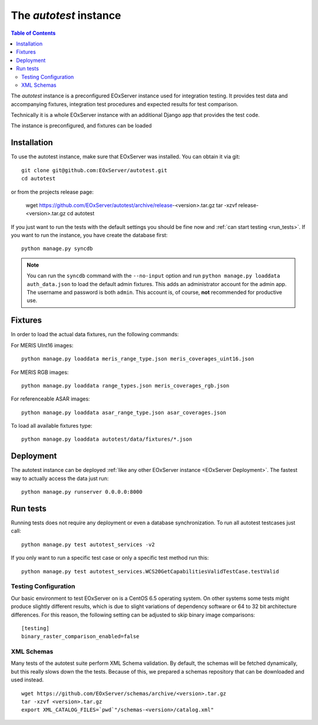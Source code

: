 .. Autotest
  #-----------------------------------------------------------------------------
  # $Id$
  #
  # Project: EOxServer <http://eoxserver.org>
  # Authors: Stephan Krause <stephan.krause@eox.at>
  #          Stephan Meissl <stephan.meissl@eox.at>
  #          Fabian Schindler <fabian.schindler@eox.at>
  #
  #-----------------------------------------------------------------------------
  # Copyright (C) 2011 EOX IT Services GmbH
  #
  # Permission is hereby granted, free of charge, to any person obtaining a copy
  # of this software and associated documentation files (the "Software"), to
  # deal in the Software without restriction, including without limitation the
  # rights to use, copy, modify, merge, publish, distribute, sublicense, and/or
  # sell copies of the Software, and to permit persons to whom the Software is
  # furnished to do so, subject to the following conditions:
  #
  # The above copyright notice and this permission notice shall be included in
  # all copies of this Software or works derived from this Software.
  #
  # THE SOFTWARE IS PROVIDED "AS IS", WITHOUT WARRANTY OF ANY KIND, EXPRESS OR
  # IMPLIED, INCLUDING BUT NOT LIMITED TO THE WARRANTIES OF MERCHANTABILITY,
  # FITNESS FOR A PARTICULAR PURPOSE AND NONINFRINGEMENT. IN NO EVENT SHALL THE
  # AUTHORS OR COPYRIGHT HOLDERS BE LIABLE FOR ANY CLAIM, DAMAGES OR OTHER
  # LIABILITY, WHETHER IN AN ACTION OF CONTRACT, TORT OR OTHERWISE, ARISING 
  # FROM, OUT OF OR IN CONNECTION WITH THE SOFTWARE OR THE USE OR OTHER DEALINGS
  # IN THE SOFTWARE.
  #-----------------------------------------------------------------------------

.. index::
    single: Autotest

.. _Autotest:


The *autotest* instance
=======================

.. contents:: Table of Contents
    :depth: 3
    :backlinks: top

The *autotest* instance is a preconfigured EOxServer instance used for 
integration testing. It provides test data and accompanying fixtures, 
integration test procedures and expected results for test comparison.

Technically it is a whole EOxServer instance with an additional Django app that
provides the test code. 

The instance is preconfigured, and fixtures can be 
loaded 


Installation
------------

To use the autotest instance, make sure that EOxServer was installed. You can 
obtain it via git:
::

    git clone git@github.com:EOxServer/autotest.git
    cd autotest

or from the projects release page:

    wget https://github.com/EOxServer/autotest/archive/release-<version>.tar.gz
    tar -xzvf release-<version>.tar.gz
    cd autotest

If you just want to run the tests with the default settings you should be fine 
now and :ref:`can start testing <run_tests>`. If you want to run the instance, 
you have create the database first:
::

    python manage.py syncdb

.. note::

    You can run the ``syncdb`` command with the ``--no-input`` option and run 
    ``python manage.py loaddata auth_data.json`` to load the default admin 
    fixtures. This adds an administrator account for the admin app. The 
    username and password is both ``admin``. This account is, of course, 
    **not** recommended for productive use.


Fixtures
--------

In order to load the actual data fixtures, run the following commands:

For MERIS UInt16 images:
::

    python manage.py loaddata meris_range_type.json meris_coverages_uint16.json

For MERIS RGB images:
::

    python manage.py loaddata range_types.json meris_coverages_rgb.json

For referenceable ASAR images:
::

    python manage.py loaddata asar_range_type.json asar_coverages.json


To load all available fixtures type:
::

    python manage.py loaddata autotest/data/fixtures/*.json


Deployment
----------

The autotest instance can be deployed :ref:`like any other EOxServer instance 
<EOxServer Deployment>`. The fastest way to actually access the data just run:
::

    python manage.py runserver 0.0.0.0:8000


.. _run_tests:

Run tests
---------

Running tests does not require any deployment or even a database 
synchronization. To run all autotest testcases just call:
::

    python manage.py test autotest_services -v2

If you only want to run a specific test case or only a specific test method run
this:
::

    python manage.py test autotest_services.WCS20GetCapabilitiesValidTestCase.testValid


Testing Configuration
~~~~~~~~~~~~~~~~~~~~~

Our basic environment to test EOxServer on is a CentOS 6.5 operating system. On
other systems some tests might produce slightly different results, which is due
to slight variations of dependency software or 64 to 32 bit architecture 
differences. For this reason, the following setting can be adjusted to skip 
binary image comparisons:
::

    [testing]
    binary_raster_comparison_enabled=false


XML Schemas
~~~~~~~~~~~

Many tests of the autotest suite perform XML Schema validation. By default, 
the schemas will be fetched dynamically, but this really slows down the the 
tests. Because of this, we prepared a schemas repository that can be downloaded
and used instead.
::

    wget https://github.com/EOxServer/schemas/archive/<version>.tar.gz
    tar -xzvf <version>.tar.gz 
    export XML_CATALOG_FILES=`pwd`"/schemas-<version>/catalog.xml"

